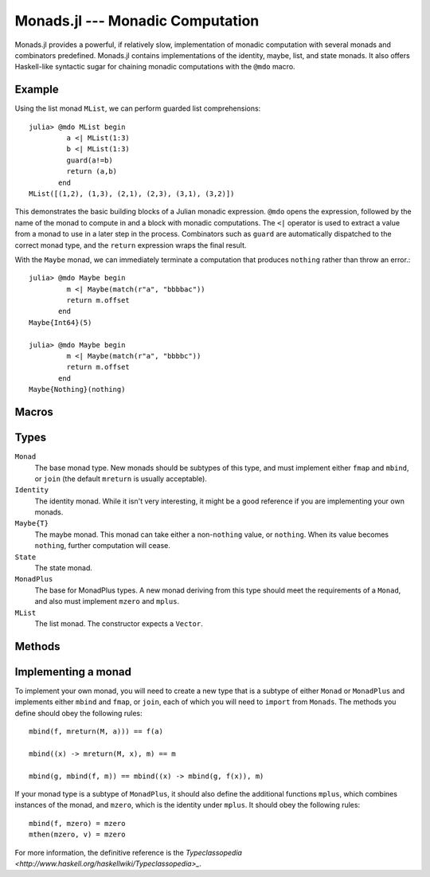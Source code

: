 Monads.jl --- Monadic Computation
=================================

.. .. module:: Monads.jl
   :synopsis: Monadic computation primitives and combinators

Monads.jl provides a powerful, if relatively slow, implementation of monadic computation with several monads and combinators predefined. Monads.jl contains implementations of the identity, maybe, list, and state monads. It also offers Haskell-like syntactic sugar for chaining monadic computations with the ``@mdo`` macro.

-------
Example
-------

Using the list monad ``MList``, we can perform guarded list comprehensions::

    julia> @mdo MList begin
             a <| MList(1:3)
             b <| MList(1:3)
             guard(a!=b)
             return (a,b)
           end
    MList([(1,2), (1,3), (2,1), (2,3), (3,1), (3,2)])

This demonstrates the basic building blocks of a Julian monadic expression. ``@mdo`` opens the expression, followed by the name of the monad to compute in and a block with monadic computations. The ``<|`` operator is used to extract a value from a monad to use in a later step in the process. Combinators such as ``guard`` are automatically dispatched to the correct monad type, and the ``return`` expression wraps the final result.

With the ``Maybe`` monad, we can immediately terminate a computation that produces ``nothing`` rather than throw an error.::

    julia> @mdo Maybe begin
             m <| Maybe(match(r"a", "bbbbac"))
             return m.offset 
           end
    Maybe{Int64}(5)

    julia> @mdo Maybe begin
             m <| Maybe(match(r"a", "bbbbc"))
             return m.offset
           end
    Maybe{Nothing}(nothing)

------
Macros
------

.. function:: @mdo(mtype, body)

    Perform the series of monadic computations defined by ``body`` in the monad ``mtype``. While monadic computations can be performed by directly calling monad combinators, it is often more convenient to represent them in imperative form. ``@mdo`` allows you to represent the computation in a sugared form which omits repeated type information needed to correctly dispatch monad combinators.

    Within ``@mdo`` blocks, ``mreturn``, ``mzero``, ``guard``, and ``liftM`` gain superpowers; specifically, their first argument (which is a type ``T<:Monad``) may be omitted. The ``<|`` operator and ``return`` expression are given alternate meanings which will be familiar to users of Haskell's ``do`` syntax. ``<|`` will extract the value of a monad to use in a further computation, and ``return`` becomes an alternate spelling for ``mreturn``.

-----
Types
-----

``Monad``
    The base monad type. New monads should be subtypes of this type, and must implement either ``fmap`` and ``mbind``, or ``join`` (the default ``mreturn`` is usually acceptable).

``Identity``
    The identity monad. While it isn't very interesting, it might be a good reference if you are implementing your own monads.

``Maybe{T}``
    The maybe monad. This monad can take either a non-``nothing`` value, or ``nothing``. When its value becomes ``nothing``, further computation will cease.

``State``
    The state monad.

``MonadPlus``
    The base for MonadPlus types. A new monad deriving from this type should meet the requirements of a ``Monad``, and also must implement ``mzero`` and ``mplus``.

``MList``
    The list monad. The constructor expects a ``Vector``.

-------
Methods
-------

.. function:: fmap(f, m)

    Map the function ``f`` over the monad ``m``. This will generally speaking apply ``f`` to the contents of ``m``. Equivalent to::

        mbind(m) do x
            mreturn(M, f(x))
        end

    where ``M`` is the type of the monad ``m``.

.. function:: mbind(f, m)

    The monad bind operation of the function ``f`` to the monad ``m``, equivalent to ``join(fmap(f, m))``.

.. function:: join(m)

    Join should flatten one level of monadic structure, ending in at least one monadic wrapper, equivalent to ``mbind(identity, m)``

.. function:: mreturn(M, val)

    Monadic return should wrap a value in a monad. Usually equivalent to ``M(val)``.

.. function:: mcomp(g, f)

    Composition of two monadic functions. Equivalent to ``x -> mbind(g, f(x))``.

.. function:: mthen(k, m)

    Sequencing of monadic actions. Equivalent to ``mbind(_ -> k, m)``. Can also be spelled with the infix operator ``>>``.

.. function:: mzero(M)

    The zero value of a MonadPlus ``M``. This should be the identity for ``mplus``. For instance, this is the empty list ``[]`` for ``MList``.

.. function:: mplus(m1, m2)

    The addition operation for a MonadPlus.

.. function:: guard(M, c)

    When ``M<:MonadPlus``, ``guard`` filters values based on the Boolean predicate ``c``.
    
--------------------
Implementing a monad
--------------------

To implement your own monad, you will need to create a new type that is a subtype of either ``Monad`` or ``MonadPlus`` and implements either ``mbind`` and ``fmap``, or ``join``, each of which you will need to ``import`` from ``Monads``. The methods you define should obey the following rules::

    mbind(f, mreturn(M, a))) == f(a)

    mbind((x) -> mreturn(M, x), m) == m

    mbind(g, mbind(f, m)) == mbind((x) -> mbind(g, f(x)), m)

If your monad type is a subtype of ``MonadPlus``, it should also define the additional functions ``mplus``, which combines instances of the monad, and ``mzero``, which is the identity under ``mplus``. It should obey the following rules::

    mbind(f, mzero) = mzero
    mthen(mzero, v) = mzero

For more information, the definitive reference is the `Typeclassopedia <http://www.haskell.org/haskellwiki/Typeclassopedia>_`.

